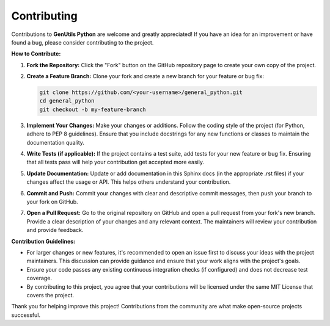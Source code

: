 Contributing
============

Contributions to **GenUtils Python** are welcome and greatly appreciated! If you have an idea for an improvement or have found a bug, please consider contributing to the project.

**How to Contribute:**

1. **Fork the Repository:** Click the "Fork" button on the GitHub repository page to create your own copy of the project.
2. **Create a Feature Branch:** Clone your fork and create a new branch for your feature or bug fix:
   
   .. code-block:: bash

       git clone https://github.com/<your-username>/general_python.git
       cd general_python
       git checkout -b my-feature-branch

3. **Implement Your Changes:** Make your changes or additions. Follow the coding style of the project (for Python, adhere to PEP 8 guidelines). Ensure that you include docstrings for any new functions or classes to maintain the documentation quality.
4. **Write Tests (if applicable):** If the project contains a test suite, add tests for your new feature or bug fix. Ensuring that all tests pass will help your contribution get accepted more easily.
5. **Update Documentation:** Update or add documentation in this Sphinx docs (in the appropriate .rst files) if your changes affect the usage or API. This helps others understand your contribution.
6. **Commit and Push:** Commit your changes with clear and descriptive commit messages, then push your branch to your fork on GitHub.
7. **Open a Pull Request:** Go to the original repository on GitHub and open a pull request from your fork's new branch. Provide a clear description of your changes and any relevant context. The maintainers will review your contribution and provide feedback.

**Contribution Guidelines:**

- For larger changes or new features, it's recommended to open an issue first to discuss your ideas with the project maintainers. This discussion can provide guidance and ensure that your work aligns with the project's goals.
- Ensure your code passes any existing continuous integration checks (if configured) and does not decrease test coverage.
- By contributing to this project, you agree that your contributions will be licensed under the same MIT License that covers the project.

Thank you for helping improve this project! Contributions from the community are what make open-source projects successful.
